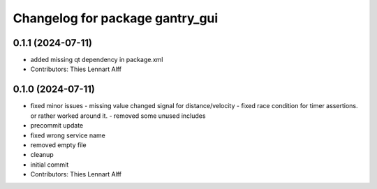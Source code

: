 ^^^^^^^^^^^^^^^^^^^^^^^^^^^^^^^^
Changelog for package gantry_gui
^^^^^^^^^^^^^^^^^^^^^^^^^^^^^^^^

0.1.1 (2024-07-11)
------------------
* added missing qt dependency in package.xml
* Contributors: Thies Lennart Alff

0.1.0 (2024-07-11)
------------------
* fixed minor issues
  - missing value changed signal for distance/velocity
  - fixed race condition for timer assertions. or rather worked around it.
  - removed some unused includes
* precommit update
* fixed wrong service name
* removed empty file
* cleanup
* initial commit
* Contributors: Thies Lennart Alff

